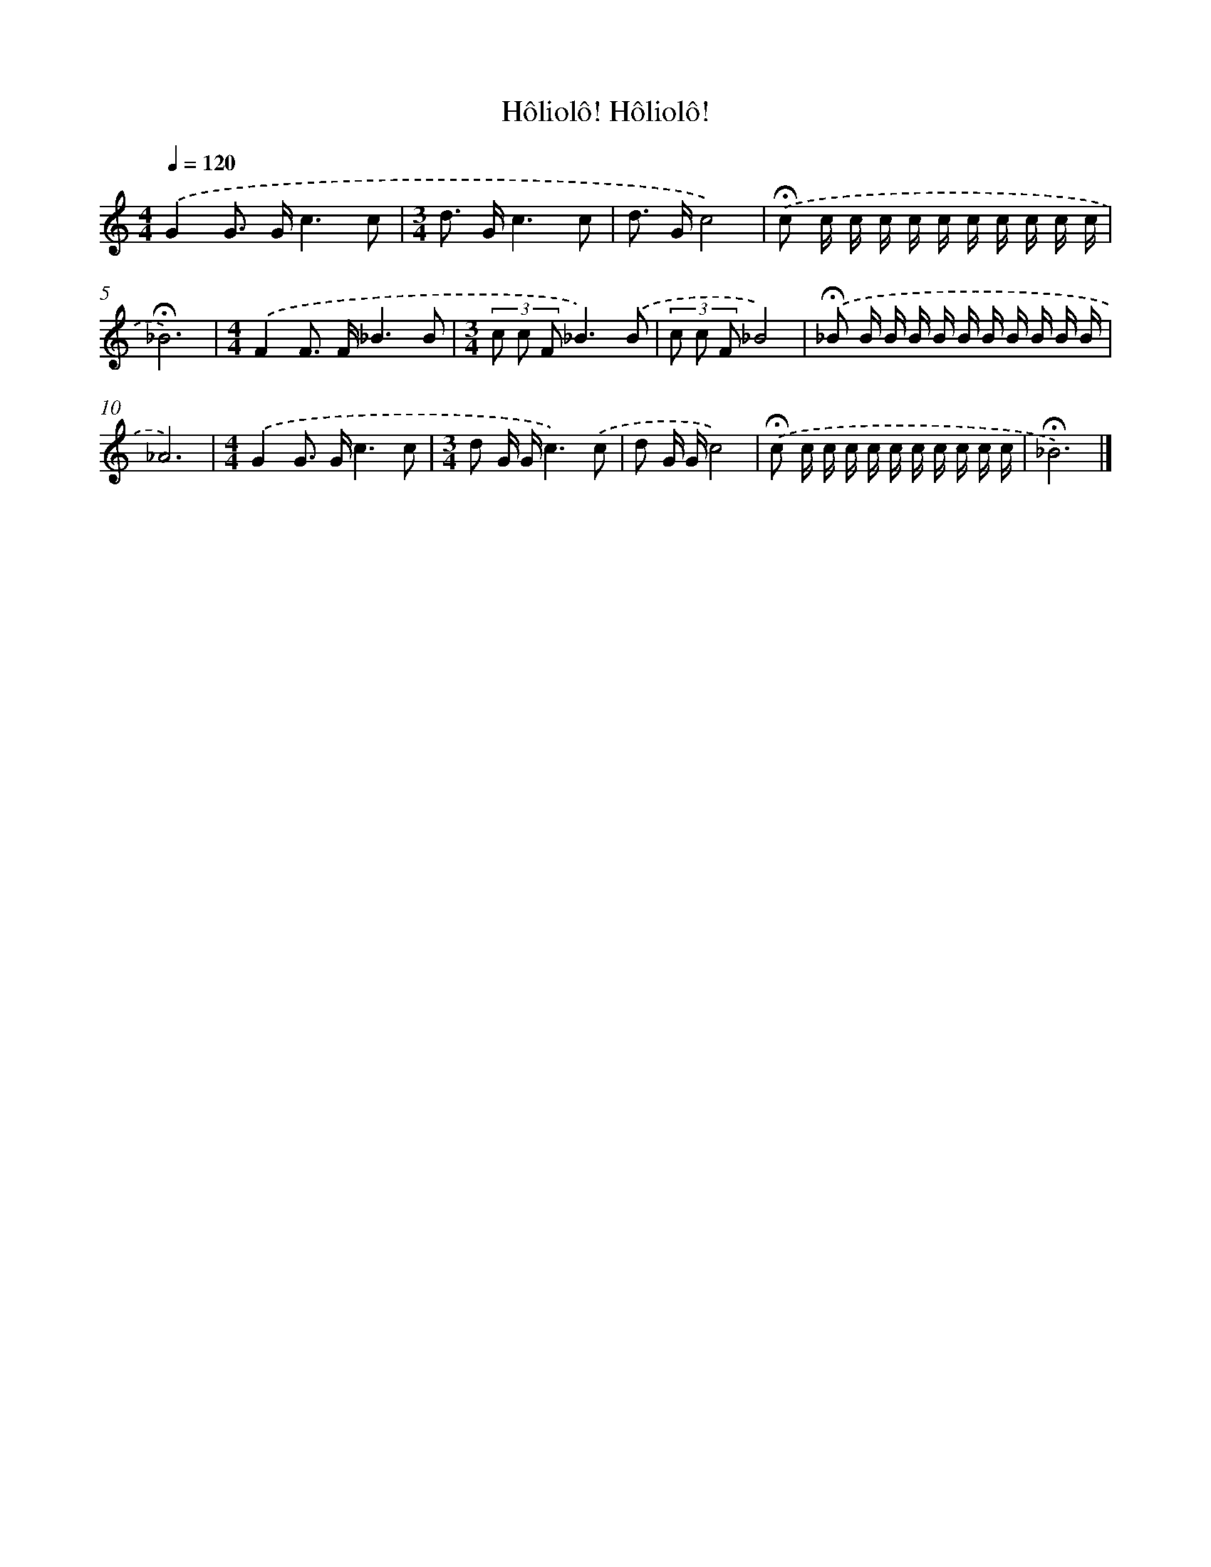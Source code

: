 X: 9630
T: Hôliolô! Hôliolô!
%%abc-version 2.0
%%abcx-abcm2ps-target-version 5.9.1 (29 Sep 2008)
%%abc-creator hum2abc beta
%%abcx-conversion-date 2018/11/01 14:36:58
%%humdrum-veritas 250820813
%%humdrum-veritas-data 3063740243
%%continueall 1
%%barnumbers 0
L: 1/16
M: 4/4
Q: 1/4=120
K: C clef=treble
.('G4G2> G2c6c2 |
[M:3/4]d2> G2c6c2 |
d2> G2c8) |
.('!fermata!c2 c c c c c c c c c c |
!fermata!_B12) |
[M:4/4].('F4F2> F2_B6B2 |
[M:3/4](3c2 c2 F2_B6).('B2 |
(3c2 c2 F2_B8) |
.('!fermata!_B2 B B B B B B B B B B |
_A12) |
[M:4/4].('G4G2> G2c6c2 |
[M:3/4]d2 G Gc6).('c2 |
d2 G Gc8) |
.('!fermata!c2 c c c c c c c c c c |
!fermata!_B12) |]
